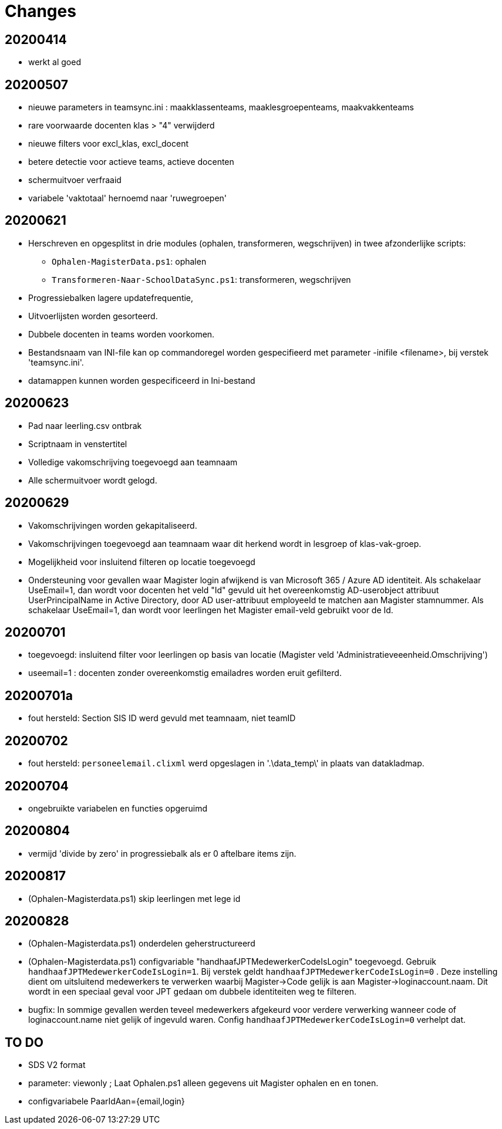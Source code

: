 
# Changes

## 20200414

* werkt al goed

## 20200507

- nieuwe parameters in teamsync.ini : maakklassenteams, maaklesgroepenteams, maakvakkenteams
- rare voorwaarde docenten klas > "4" verwijderd
- nieuwe filters voor excl_klas, excl_docent
- betere detectie voor actieve teams, actieve docenten
- schermuitvoer verfraaid
- variabele 'vaktotaal' hernoemd naar 'ruwegroepen'

## 20200621

* Herschreven en opgesplitst in drie modules (ophalen, transformeren, wegschrijven) in twee afzonderlijke scripts:
** `Ophalen-MagisterData.ps1`: ophalen
** `Transformeren-Naar-SchoolDataSync.ps1`: transformeren, wegschrijven
* Progressiebalken lagere updatefrequentie,
* Uitvoerlijsten worden gesorteerd.
* Dubbele docenten in teams worden voorkomen.
* Bestandsnaam van INI-file kan op commandoregel worden gespecifieerd met parameter -inifile <filename>, bij verstek 'teamsync.ini'. 
* datamappen kunnen worden gespecificeerd in Ini-bestand

## 20200623
* Pad naar leerling.csv ontbrak
* Scriptnaam in venstertitel
* Volledige vakomschrijving toegevoegd aan teamnaam
* Alle schermuitvoer wordt gelogd.

## 20200629 
* Vakomschrijvingen worden gekapitaliseerd. 
* Vakomschrijvingen toegevoegd aan teamnaam waar dit herkend wordt in lesgroep of klas-vak-groep.
* Mogelijkheid voor insluitend filteren op locatie toegevoegd
* Ondersteuning voor gevallen waar Magister login afwijkend is van Microsoft 365 / Azure AD identiteit. Als schakelaar UseEmail=1, dan wordt voor docenten het veld "Id" gevuld uit het overeenkomstig AD-userobject attribuut UserPrincipalName in Active Directory, door AD user-attribuut employeeId te matchen aan Magister stamnummer. Als schakelaar UseEmail=1, dan wordt voor leerlingen het Magister email-veld gebruikt voor de Id. 

## 20200701 
* toegevoegd: insluitend filter voor leerlingen op basis van locatie (Magister veld 'Administratieveeenheid.Omschrijving')
* useemail=1 : docenten zonder overeenkomstig emailadres worden eruit gefilterd. 

## 20200701a
* fout hersteld: Section SIS ID werd gevuld met teamnaam, niet teamID

## 20200702
* fout hersteld: `personeelemail.clixml` werd opgeslagen in '.\data_temp\' in plaats van datakladmap.

## 20200704
* ongebruikte variabelen en functies opgeruimd

## 20200804
* vermijd 'divide by zero' in progressiebalk als er 0 aftelbare items zijn. 

## 20200817
* (Ophalen-Magisterdata.ps1) skip leerlingen met lege id

## 20200828
* (Ophalen-Magisterdata.ps1) onderdelen geherstructureerd

* (Ophalen-Magisterdata.ps1) configvariable "handhaafJPTMedewerkerCodeIsLogin"
toegevoegd. Gebruik `handhaafJPTMedewerkerCodeIsLogin=1`. Bij verstek geldt
`handhaafJPTMedewerkerCodeIsLogin=0` . Deze instelling dient om uitsluitend
medewerkers te verwerken waarbij Magister->Code gelijk is aan
Magister->loginaccount.naam. Dit wordt in een speciaal geval voor JPT gedaan om
dubbele identiteiten weg te filteren. 

* bugfix: In sommige gevallen werden teveel medewerkers afgekeurd voor verdere
verwerking wanneer code of loginaccount.name niet gelijk of ingevuld waren.
Config `handhaafJPTMedewerkerCodeIsLogin=0` verhelpt dat. 


## TO DO

* SDS V2 format 
* parameter: viewonly ; Laat Ophalen.ps1 alleen gegevens uit Magister ophalen en en tonen. 
* configvariabele PaarIdAan={email,login}